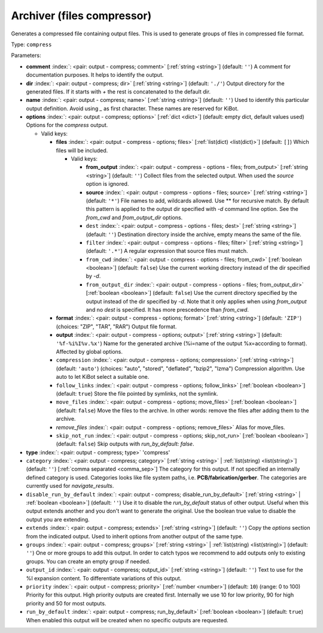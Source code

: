 .. Automatically generated by KiBot, please don't edit this file

.. index::
   pair: Archiver (files compressor); compress

Archiver (files compressor)
~~~~~~~~~~~~~~~~~~~~~~~~~~~

Generates a compressed file containing output files.
This is used to generate groups of files in compressed file format.

Type: ``compress``


Parameters:

-  **comment** :index:`: <pair: output - compress; comment>` [:ref:`string <string>`] (default: ``''``) A comment for documentation purposes. It helps to identify the output.
-  **dir** :index:`: <pair: output - compress; dir>` [:ref:`string <string>`] (default: ``'./'``) Output directory for the generated files.
   If it starts with `+` the rest is concatenated to the default dir.
-  **name** :index:`: <pair: output - compress; name>` [:ref:`string <string>`] (default: ``''``) Used to identify this particular output definition.
   Avoid using `_` as first character. These names are reserved for KiBot.
-  **options** :index:`: <pair: output - compress; options>` [:ref:`dict <dict>`] (default: empty dict, default values used) Options for the `compress` output.

   -  Valid keys:

      -  **files** :index:`: <pair: output - compress - options; files>` [:ref:`list(dict) <list(dict)>`] (default: ``[]``) Which files will be included.

         -  Valid keys:

            -  **from_output** :index:`: <pair: output - compress - options - files; from_output>` [:ref:`string <string>`] (default: ``''``) Collect files from the selected output.
               When used the `source` option is ignored.
            -  **source** :index:`: <pair: output - compress - options - files; source>` [:ref:`string <string>`] (default: ``'*'``) File names to add, wildcards allowed. Use ** for recursive match.
               By default this pattern is applied to the output dir specified with `-d` command line option.
               See the `from_cwd` and `from_output_dir` options.
            -  ``dest`` :index:`: <pair: output - compress - options - files; dest>` [:ref:`string <string>`] (default: ``''``) Destination directory inside the archive, empty means the same of the file.
            -  ``filter`` :index:`: <pair: output - compress - options - files; filter>` [:ref:`string <string>`] (default: ``'.*'``) A regular expression that source files must match.
            -  ``from_cwd`` :index:`: <pair: output - compress - options - files; from_cwd>` [:ref:`boolean <boolean>`] (default: ``false``) Use the current working directory instead of the dir specified by `-d`.
            -  ``from_output_dir`` :index:`: <pair: output - compress - options - files; from_output_dir>` [:ref:`boolean <boolean>`] (default: ``false``) Use the current directory specified by the output instead of the dir specified by `-d`.
               Note that it only applies when using `from_output` and no `dest` is specified.
               It has more prescedence than `from_cwd`.

      -  **format** :index:`: <pair: output - compress - options; format>` [:ref:`string <string>`] (default: ``'ZIP'``) (choices: "ZIP", "TAR", "RAR") Output file format.
      -  **output** :index:`: <pair: output - compress - options; output>` [:ref:`string <string>`] (default: ``'%f-%i%I%v.%x'``) Name for the generated archive (%i=name of the output %x=according to format). Affected by global options.
      -  ``compression`` :index:`: <pair: output - compress - options; compression>` [:ref:`string <string>`] (default: ``'auto'``) (choices: "auto", "stored", "deflated", "bzip2", "lzma") Compression algorithm. Use auto to let KiBot select a suitable one.
      -  ``follow_links`` :index:`: <pair: output - compress - options; follow_links>` [:ref:`boolean <boolean>`] (default: ``true``) Store the file pointed by symlinks, not the symlink.
      -  ``move_files`` :index:`: <pair: output - compress - options; move_files>` [:ref:`boolean <boolean>`] (default: ``false``) Move the files to the archive. In other words: remove the files after adding them to the archive.
      -  *remove_files* :index:`: <pair: output - compress - options; remove_files>` Alias for move_files.
      -  ``skip_not_run`` :index:`: <pair: output - compress - options; skip_not_run>` [:ref:`boolean <boolean>`] (default: ``false``) Skip outputs with `run_by_default: false`.

-  **type** :index:`: <pair: output - compress; type>` 'compress'
-  ``category`` :index:`: <pair: output - compress; category>` [:ref:`string <string>` | :ref:`list(string) <list(string)>`] (default: ``''``) [:ref:`comma separated <comma_sep>`] The category for this output. If not specified an internally defined
   category is used.
   Categories looks like file system paths, i.e. **PCB/fabrication/gerber**.
   The categories are currently used for `navigate_results`.

-  ``disable_run_by_default`` :index:`: <pair: output - compress; disable_run_by_default>` [:ref:`string <string>` | :ref:`boolean <boolean>`] (default: ``''``) Use it to disable the `run_by_default` status of other output.
   Useful when this output extends another and you don't want to generate the original.
   Use the boolean true value to disable the output you are extending.
-  ``extends`` :index:`: <pair: output - compress; extends>` [:ref:`string <string>`] (default: ``''``) Copy the `options` section from the indicated output.
   Used to inherit options from another output of the same type.
-  ``groups`` :index:`: <pair: output - compress; groups>` [:ref:`string <string>` | :ref:`list(string) <list(string)>`] (default: ``''``) One or more groups to add this output. In order to catch typos
   we recommend to add outputs only to existing groups. You can create an empty group if
   needed.

-  ``output_id`` :index:`: <pair: output - compress; output_id>` [:ref:`string <string>`] (default: ``''``) Text to use for the %I expansion content. To differentiate variations of this output.
-  ``priority`` :index:`: <pair: output - compress; priority>` [:ref:`number <number>`] (default: ``10``) (range: 0 to 100) Priority for this output. High priority outputs are created first.
   Internally we use 10 for low priority, 90 for high priority and 50 for most outputs.
-  ``run_by_default`` :index:`: <pair: output - compress; run_by_default>` [:ref:`boolean <boolean>`] (default: ``true``) When enabled this output will be created when no specific outputs are requested.

